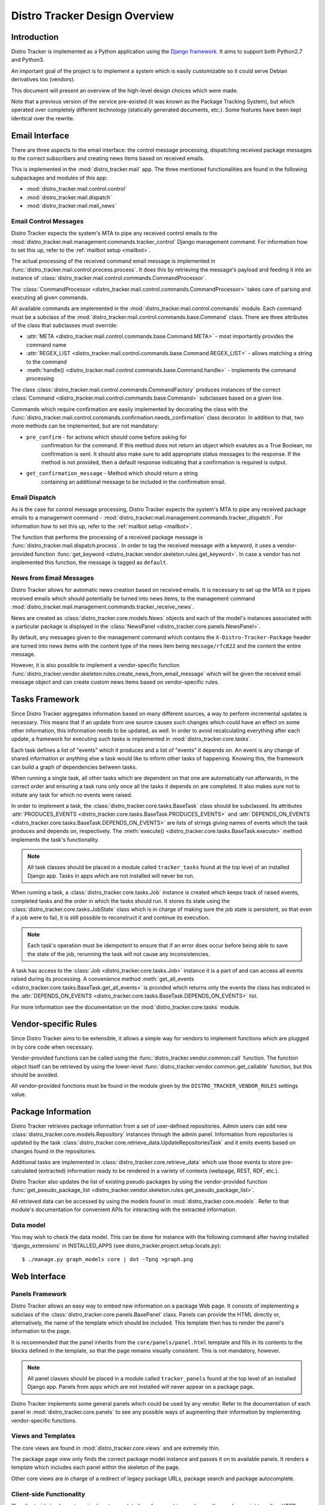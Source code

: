 .. _design:

Distro Tracker Design Overview
==============================

Introduction
------------

Distro Tracker is implemented as a Python application using the
`Django framework <https://www.djangoproject.com>`_. It aims to support both
Python2.7 and Python3.

An important goal of the project is to implement a system which is easily
customizable so it could serve Debian derivatives too (vendors).

This document will present an overview of the high-level design choices which
were made.

Note that a previous version of the service pre-existed (it was known
as the Package Tracking System), but which operated over completely
different technology (statically generated documents, etc.).  Some
features have been kept identical over the rewrite.


.. _email_design:

Email Interface
---------------

There are three aspects to the email interface: the control message
processing, dispatching received package messages to the correct
subscribers and creating news items based on received emails.

This is implemented in the :mod:`distro_tracker.mail` app. The three mentioned
functionalities are found in the following subpackages and modules of this app:

- :mod:`distro_tracker.mail.control.control`
- :mod:`distro_tracker.mail.dispatch`
- :mod:`distro_tracker.mail.mail_news`

.. _control_email_design:

Email Control Messages
++++++++++++++++++++++

Distro Tracker expects the system's MTA to pipe any received control emails to the
:mod:`distro_tracker.mail.management.commands.tracker_control` Django management
command. For information how to set this up, refer to the
:ref:`mailbot setup <mailbot>`.

The actual processing of the received command email message is implemented in
:func:`distro_tracker.mail.control.process.process`. It does this by retrieving the message's
payload and feeding it into an instance of
:class:`distro_tracker.mail.control.commands.CommandProcessor`.

The :class:`CommandProcessor <distro_tracker.mail.control.commands.CommandProcessor>` takes
care of parsing and executing all given commands.

All available commands are implemented in the :mod:`distro_tracker.mail.control.commands`
module. Each command must be a subclass of the
:mod:`distro_tracker.mail.control.commands.base.Command` class. There are three attributes of the
class that subclasses must override:

- :attr:`META <distro_tracker.mail.control.commands.base.Command.META>` - most importantly
  provides the command name
- :attr:`REGEX_LIST <distro_tracker.mail.control.commands.base.Command.REGEX_LIST>` - allows
  matching a string to the command
- :meth:`handle() <distro_tracker.mail.control.commands.base.Command.handle>` - implements the command
  processing

The class :class:`distro_tracker.mail.control.commands.CommandFactory` produces instances of
the correct :class:`Command <distro_tracker.mail.control.commands.base.Command>` subclasses
based on a given line.

Commands which require confirmation are easily implemented by decorating the
class with the :func:`distro_tracker.mail.control.commands.confirmation.needs_confirmation`
class decorator. In addition to that, two more methods can be implemented, but
are not mandatory:

- ``pre_confirm`` - for actions which should come before asking for
   confirmation for the command. If this method does not return an
   object which evalutes as a True Boolean, no confirmation is sent.
   It should also make sure to add appropriate status messages to the
   response.
   If the method is not provided, then a default response indicating that
   a confirmation is required is output.

- ``get_confirmation_message`` - Method which should return a string
   containing an additional message to be included in the confirmation
   email.

.. _dispatch_email_design:

Email Dispatch
++++++++++++++

As is the case for control message processing, Distro Tracker expects the system's MTA
to pipe any received package emails to a management command -
:mod:`distro_tracker.mail.management.commands.tracker_dispatch`. For information how to set
this up, refer to the :ref:`mailbot setup <mailbot>`.

The function that performs the processing of a received package message is
:func:`distro_tracker.mail.dispatch.process`. In order to tag the received message
with a keyword, it uses a vendor-provided function
:func:`get_keyword <distro_tracker.vendor.skeleton.rules.get_keyword>`. In case a vendor
has not implemented this function, the message is tagged as ``default``.

News from Email Messages
++++++++++++++++++++++++

Distro Tracker allows for automatic news creation based on received emails. It is necessary
to set up the MTA so it pipes received emails which should potentially be turned into
news items, to the management command
:mod:`distro_tracker.mail.management.commands.tracker_receive_news`.

News are created as :class:`distro_tracker.core.models.News` objects and each of the
model's instances associated with a particular package is displayed in the
:class:`NewsPanel <distro_tracker.core.panels.NewsPanel>`.

By default, any messages given to the management command which contains the
``X-Distro-Tracker-Package`` header are turned into news items with the content type of
the news item being ``message/rfc822`` and the content the entire message.

However, it is also possible to implement a vendor-specific function
:func:`distro_tracker.vendor.skeleton.rules.create_news_from_email_message` which will be
given the received email message object and can create custom news items based
on vendor-specific rules.

.. _tasks_design:

Tasks Framework
---------------

Since Distro Tracker aggregates information based on many different sources,
a way to perform incremental updates is necessary. This means that if an update
from one source causes such changes which could have an effect on some other
information, this information needs to be updated, as well. In order to avoid
recalculating everything after each update, a framework for executing such
tasks is implemented in :mod:`distro_tracker.core.tasks`.

Each task defines a list of "events" which it produces and a list of "events"
it depends on. An event is any change of shared information or anything else
a task would like to inform other tasks of happening. Knowing this, the
framework can build a graph of dependencies between tasks.

When running a single task, all other tasks which are dependent on that one
are automatically run afterwards, in the correct order and ensuring a task runs
only once all the tasks it depends on are completed. It also makes sure not to
initiate any task for which no events were raised.

In order to implement a task, the :class:`distro_tracker.core.tasks.BaseTask` class should
be subclassed. Its attributes
:attr:`PRODUCES_EVENTS <distro_tracker.core.tasks.BaseTask.PRODUCES_EVENTS>` and
:attr:`DEPENDS_ON_EVENTS <distro_tracker.core.tasks.BaseTask.DEPENDS_ON_EVENTS>` are lists
of strings giving names of events which the task produces and depends on,
respectively. The :meth:`execute() <distro_tracker.core.tasks.BaseTask.execute>` method
implements the task's functionality.

.. note::
   All task classes should be placed in a module called ``tracker_tasks`` found at
   the top level of an installed Django app. Tasks in apps which are not
   installed will never be run.

When running a task, a :class:`distro_tracker.core.tasks.Job` instance is created which
keeps track of raised events, completed tasks and the order in which the tasks
should run. It stores its state using the :class:`distro_tracker.core.tasks.JobState`
class which is in charge of making sure the job state is persistent, so that
even if a job were to fail, it is still possible to reconstruct it and continue
its execution.

.. note::
   Each task's operation must be idempotent to ensure that if an error does occur
   before being able to save the state of the job, rerunning the task will not
   cause any inconsistencies.

A task has access to the :class:`Job <distro_tracker.core.tasks.Job>` instance it is a
part of and can access all events raised during its processing. A convenience
method :meth:`get_all_events <distro_tracker.core.tasks.BaseTask.get_all_events>` is
provided which returns only the events the class has indicated in the
:attr:`DEPENDS_ON_EVENTS <distro_tracker.core.tasks.BaseTask.DEPENDS_ON_EVENTS>` list.

For more information see the documentation on the :mod:`distro_tracker.core.tasks` module.

.. _vendor_design:

Vendor-specific Rules
---------------------

Since Distro Tracker aims to be extensible, it allows a simple way for vendors to
implement functions which are plugged in by core code when necessary.

Vendor-provided functions can be called using the :func:`distro_tracker.vendor.common.call`
function. The function object itself can be retrieved by using the
lower-level :func:`distro_tracker.vendor.common.get_callable` function, but this should
be avoided.

All vendor-provided functions must be found in the module given by the
``DISTRO_TRACKER_VENDOR_RULES`` settings value.

.. _packageinfo_design:

Package Information
-------------------

Distro Tracker retrieves package information from a set of user-defined repositories.
Admin users can add new :class:`distro_tracker.core.models.Repository` instances through
the admin panel. Information from repositories is updated by the task
:class:`distro_tracker.core.retrieve_data.UpdateRepositoriesTask` and it emits events
based on changes found in the repositories.

Additional tasks are implemented in :class:`distro_tracker.core.retrieve_data` which
use those events to store pre-calculated (extracted) information ready
to be rendered in a variety of contexts (webpage, REST, RDF, etc.).

Distro Tracker also updates the list of existing pseudo packages by using the
vendor-provided function
:func:`get_pseudo_package_list <distro_tracker.vendor.skeleton.rules.get_pseudo_package_list>`.

All retrieved data can be accessed by using the models found in
:mod:`distro_tracker.core.models`. Refer to that module's documentation for convenient
APIs for interacting with the extracted information.

Data model
++++++++++

You may wish to check the data model. This can be done for instance
with the following command after having installed 'django_extensions'
in INSTALLED_APPS (see distro_tracker.project.setup.locals.py)::

 $ ./manage.py graph_models core | dot -Tpng >graph.png

.. _web_design:

Web Interface
-------------

.. _panels_web_design:

Panels Framework
++++++++++++++++

Distro Tracker allows an easy way to embed new information on a package Web page.
It consists of implementing a subclass of the :class:`distro_tracker.core.panels.BasePanel`
class. Panels can provide the HTML directly or, alternatively, the name of the
template which should be included. This template then has to render the panel's
information to the page.

It is recommended that the panel inherits from the ``core/panels/panel.html``
template and fills in its contents to the blocks defined in the template, so
that the page remains visually consistent. This is not mandatory, however.

.. note::
   All panel classes should be placed in a module called ``tracker_panels`` found at
   the top level of an installed Django app. Panels from apps which are not
   installed will never appear on a package page.

Distro Tracker implements some general panels which could be used by any vendor.
Refer to the documentation of each panel in :mod:`distro_tracker.core.panels` to see
any possible ways of augmenting their information by implementing
vendor-specific functions.

.. _views_web_design:

Views and Templates
+++++++++++++++++++

The core views are found in :mod:`distro_tracker.core.views` and are extremely thin.

The package page view only finds the correct package model instance and
passes it on to available panels. It renders a template which includes each
panel within the skeleton of the page.

Other core views are in charge of a redirect of legacy package URLs, package
search and package autocomplete.

.. _clientside_web_design:

Client-side Functionality
+++++++++++++++++++++++++

The client-side implements a simple autocomplete form for searching packages.
It uses Javascript to call an HTTP endpoint implemented by one of the views.

The HTML of the pages uses the HTML5 standard.

The `Bootstrap <http://twitter.github.io/bootstrap/>`_ front-end framework is
used for the GUI.
